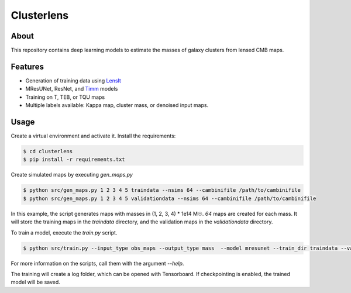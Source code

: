 ===========
Clusterlens
===========

About
-----

This repository contains deep learning models to estimate the masses of galaxy clusters
from lensed CMB maps.

Features
--------

- Generation of training data using `LensIt <https://github.com/carronj/LensIt>`_
- MResUNet, ResNet, and `Timm <https://github.com/rwightman/pytorch-image-models>`_ models
- Training on T, TEB, or TQU maps
- Multiple labels available: Kappa map, cluster mass, or denoised input maps.

Usage
-----

Create a virtual environment and activate it.
Install the requirements:

.. code-block:: console

   $ cd clusterlens
   $ pip install -r requirements.txt

Create simulated maps by executing `gen_maps.py`

.. code-block:: console

   $ python src/gen_maps.py 1 2 3 4 5 traindata --nsims 64 --cambinifile /path/to/cambinifile
   $ python src/gen_maps.py 1 2 3 4 5 validationdata --nsims 64 --cambinifile /path/to/cambinifile

In this example, the script generates maps with masses in (1, 2, 3, 4) * 1e14 M☉.
`64` maps are created for each mass.
It will store the training maps in the `traindata` directory, and the validation maps in the 
`validationdata` directory.

To train a model, execute the `train.py` script.

.. code-block:: console

   $ python src/train.py --input_type obs_maps --output_type mass  --model mresunet --train_dir traindata --val_dir validationdata --batch_size 16 --max_epochs 30

For more information on the scripts, call them with the argument `--help`.

The training will create a log folder, which can be opened with Tensorboard.
If checkpointing is enabled, the trained model will be saved.
